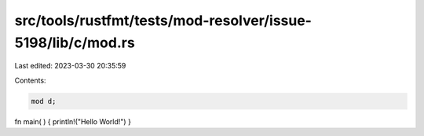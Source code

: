 src/tools/rustfmt/tests/mod-resolver/issue-5198/lib/c/mod.rs
============================================================

Last edited: 2023-03-30 20:35:59

Contents:

.. code-block:: rs

    mod d;

fn main(        ) {   println!("Hello World!")                         }


